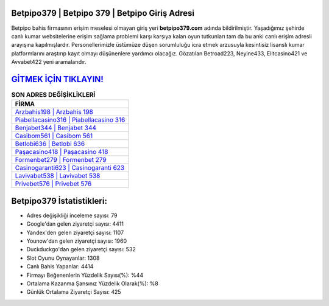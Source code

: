 ﻿Betpipo379 | Betpipo 379 | Betpipo Giriş Adresi
===================================

.. image:: images/betpipo-giris.jpg
   :width: 600
   
Betpipo bahis firmasının erişim meselesi olmayan giriş yeri **betpipo379.com** adında bildirilmiştir. Yaşadığımız şehirde canlı kumar websitelerine erişim sağlama problemi karşı karşıya kalan oyun tutkunları tam da bu anki canlı erişim adresli arayışına kapılmışlardır. Personellerimizle üstümüze düşen sorumluluğu icra etmek arzusuyla kesintisiz lisanslı kumar platformlarını araştırıp kayıt olmayı düşünenlere yardımcı olacağız. Gözatılan Betroad223, Neyine433, Elitcasino421 ve Avvabet422 yeni aramalarıdır.

`GİTMEK İÇİN TIKLAYIN! <https://urlday.cc/git>`_
==============

.. list-table:: **SON ADRES DEĞİŞİKLİKLERİ**
   :widths: 100
   :header-rows: 1

   * - FİRMA
   * - `Arzbahis198 | Arzbahis 198 <arzbahis198-arzbahis-198-arzbahis-giris-adresi.html>`_
   * - `Piabellacasino316 | Piabellacasino 316 <piabellacasino316-piabellacasino-316-piabellacasino-giris-adresi.html>`_
   * - `Benjabet344 | Benjabet 344 <benjabet344-benjabet-344-benjabet-giris-adresi.html>`_	 
   * - `Casibom561 | Casibom 561 <casibom561-casibom-561-casibom-giris-adresi.html>`_	 
   * - `Betlobi636 | Betlobi 636 <betlobi636-betlobi-636-betlobi-giris-adresi.html>`_ 
   * - `Paşacasino418 | Paşacasino 418 <pasacasino418-pasacasino-418-pasacasino-giris-adresi.html>`_
   * - `Formenbet279 | Formenbet 279 <formenbet279-formenbet-279-formenbet-giris-adresi.html>`_	 
   * - `Casinogaranti623 | Casinogaranti 623 <casinogaranti623-casinogaranti-623-casinogaranti-giris-adresi.html>`_
   * - `Lavivabet538 | Lavivabet 538 <lavivabet538-lavivabet-538-lavivabet-giris-adresi.html>`_
   * - `Privebet576 | Privebet 576 <privebet576-privebet-576-privebet-giris-adresi.html>`_
	 
Betpipo379 İstatistikleri:
===================================	 
* Adres değişikliği inceleme sayısı: 79
* Google'dan gelen ziyaretçi sayısı: 4411
* Yandex'den gelen ziyaretçi sayısı: 1107
* Younow'dan gelen ziyaretçi sayısı: 1960
* Duckduckgo'dan gelen ziyaretçi sayısı: 532
* Slot Oyunu Oynayanlar: 1308
* Canlı Bahis Yapanlar: 4414
* Firmayı Beğenenlerin Yüzdelik Sayısı(%): %44
* Ortalama Kazanma Şansınız Yüzdelik Olarak(%): %8
* Günlük Ortalama Ziyaretçi Sayısı: 425
